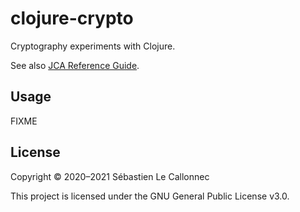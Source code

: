 * clojure-crypto

  Cryptography experiments with Clojure.

  See also [[https://docs.oracle.com/javase/7/docs/technotes/guides/security/crypto/CryptoSpec.html][JCA Reference Guide]].

** Usage

FIXME

** License

Copyright © 2020–2021 Sébastien Le Callonnec

This project is licensed under the GNU General Public License v3.0.
